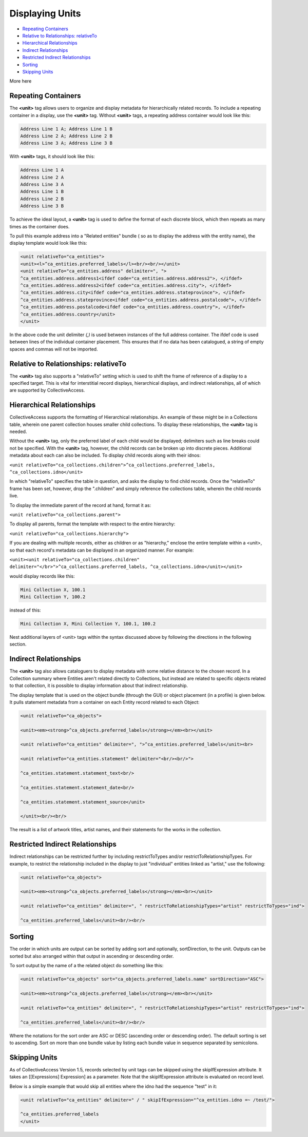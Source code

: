 Displaying Units
================

* `Repeating Containers`_ 
* `Relative to Relationships: relativeTo`_ 
* `Hierarchical Relationships`_ 
* `Indirect Relationships`_ 
* `Restricted Indirect Relationships`_ 
* `Sorting`_ 
* `Skipping Units`_ 

More  here

Repeating Containers
--------------------

The **<unit>** tag allows users to organize and display metadata for hierarchically related records. To include a repeating container in a display, use the **<unit>** tag. Without **<unit>** tags, a repeating address container would look like this:

.. code-block::

   Address Line 1 A; Address Line 1 B
   Address Line 2 A; Address Line 2 B
   Address Line 3 A; Address Line 3 B

With **<unit>** tags, it should look like this:

.. code-block::

   Address Line 1 A
   Address Line 2 A
   Address Line 3 A
   Address Line 1 B
   Address Line 2 B
   Address Line 3 B

To achieve the ideal layout, a **<unit>** tag is used to define the format of each discrete block, which then repeats as many times as the container does.

To pull this example address into a "Related entities" bundle ( so as to display the address with the entity name), the display template would look like this:

.. code-block::

   <unit relativeTo="ca_entities">
   <unit><l>^ca_entities.preferred_labels</l><br/><br/></unit>
   <unit relativeTo="ca_entities.address" delimiter=", ">
   ^ca_entities.address.address1<ifdef code="ca_entities.address.address2">, </ifdef>
   ^ca_entities.address.address2<ifdef code="ca_entities.address.city">, </ifdef>
   ^ca_entities.address.city<ifdef code="ca_entities.address.stateprovince">, </ifdef>
   ^ca_entities.address.stateprovince<ifdef code="ca_entities.address.postalcode">, </ifdef>
   ^ca_entities.address.postalcode<ifdef code="ca_entities.address.country">, </ifdef>
   ^ca_entities.address.country</unit>
   </unit>

In the above code the unit delimiter *(,)* is used between instances of the full address container. The ifdef code is used between lines of the individual container placement. This ensures that if no data has been catalogued, a string of empty spaces and commas will not be imported.

Relative to Relationships: relativeTo
-------------------------------------

The **<unit>** tag also supports a "relativeTo" setting which is used to shift the frame of reference of a display to a specified target. This is vital for interstitial record displays, hierarchical displays, and indirect relationships, all of which are supported by CollectiveAccess. 

Hierarchical Relationships
--------------------------

CollectiveAccess supports the formatting of Hierarchical relationships. An example of these might be in a Collections table, wherein one parent collection houses smaller child collections. To display these relationships, the **<unit>** tag is needed. 

Without the **<unit>** tag, only the preferred label of each child would be displayed; delimiters such as line breaks could not be specified. With the **<unit>** tag, however, the child records can be broken up into discrete pieces. Additional metadata about each can also be included. To display child records along with their idnos:

``<unit relativeTo="ca_collections.children">^ca_collections.preferred_labels, ^ca_collections.idno</unit>``

In which "relativeTo" specifies the table in question, and asks the display to find child records. Once the "relativeTo" frame has been set, however, drop the ".children" and simply reference the collections table, wherein the child records live. 

To display the immediate parent of the record at hand, format it as:

``<unit relativeTo="ca_collections.parent">``

To display all parents, format the template with respect to the entire hierarchy:

``<unit relativeTo="ca_collections.hierarchy">``

If you are dealing with multiple records, either as children or as "hierarchy," enclose the entire template within a <unit>, so that each record's metadata can be displayed in an organized manner. For example:

``<unit><unit relativeTo="ca_collections.children" delimiter="</br>">^ca_collections.preferred_labels, ^ca_collections.idno</unit></unit>``

would display records like this:

.. code-block:: 

   Mini Collection X, 100.1
   Mini Collection Y, 100.2

instead of this:

.. code-block::

   Mini Collection X, Mini Collection Y, 100.1, 100.2

Nest additional layers of <unit> tags within the syntax discussed above by following the directions in the following section.

Indirect Relationships
----------------------

The **<unit>** tag also allows cataloguers to display metadata with some relative distance to the chosen record. 
In a Collection summary where Entities aren't related directly to Collections, but instead are related to specific objects related to that collection, it is possible to display information about that indirect relationship. 

The display template that is used on the object bundle (through the GUI) or object placement (in a profile) is given below. It pulls statement metadata from a container on each Entity record related to each Object:

.. code-block::

   <unit relativeTo="ca_objects">

   <unit><em><strong>^ca_objects.preferred_labels</strong></em><br></unit>

   <unit relativeTo="ca_entities" delimiter=", ">^ca_entities.preferred_labels</unit><br>

   <unit relativeTo="ca_entities.statement" delimiter="<br/><br/>">

   ^ca_entities.statement.statement_text<br/>

   ^ca_entities.statement.statement_date<br/>

   ^ca_entities.statement.statement_source</unit>

   </unit><br/><br/>

The result is a list of artwork titles, artist names, and their statements for the works in the collection.

Restricted Indirect Relationships
---------------------------------

Indirect relationships can be restricted further by including restrictToTypes and/or restrictToRelationshipTypes. 
For example, to restrict the relationship included in the display to just "individual" entities linked as "artist," use the following:

.. code-block::

   <unit relativeTo="ca_objects">

   <unit><em><strong>^ca_objects.preferred_labels</strong></em><br></unit>

   <unit relativeTo="ca_entities" delimiter=", " restrictToRelationshipTypes="artist" restrictToTypes="ind">

   ^ca_entities.preferred_labels</unit><br/><br/>

Sorting
-------

The order in which units are output can be sorted by adding sort and optionally, sortDirection, to the unit. Outputs can be sorted but also arranged within that output in ascending or descending order. 

To sort output by the name of a the related object do something like this:

.. code-block::

   <unit relativeTo="ca_objects" sort="ca_objects.preferred_labels.name" sortDirection="ASC">

   <unit><em><strong>^ca_objects.preferred_labels</strong></em><br></unit>

   <unit relativeTo="ca_entities" delimiter=", " restrictToRelationshipTypes="artist" restrictToTypes="ind">

   ^ca_entities.preferred_labels</unit><br/><br/>

Where the notations for the sort order are ASC or DESC (ascending order or descending order). The default sorting is set to ascending. Sort on more than one bundle value by listing each bundle value in sequence separated by semicolons.

Skipping Units
--------------

As of CollectiveAccess Version 1.5, records selected by unit tags can be skipped using the skipIfExpression attribute. It takes an [[Expressions] Expression] as a parameter. Note that the skipIfExpression attribute is evaluated on record level. 

Below is a simple example that would skip all entities where the idno had the sequence "test" in it: 

.. code-block::

   <unit relativeTo="ca_entities" delimiter=" / " skipIfExpression="^ca_entities.idno =~ /test/">

   ^ca_entities.preferred_labels 
   </unit>
